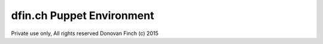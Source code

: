 ==========================
dfin.ch Puppet Environment 
==========================

Private use only, All rights reserved Donovan Finch (c) 2015
